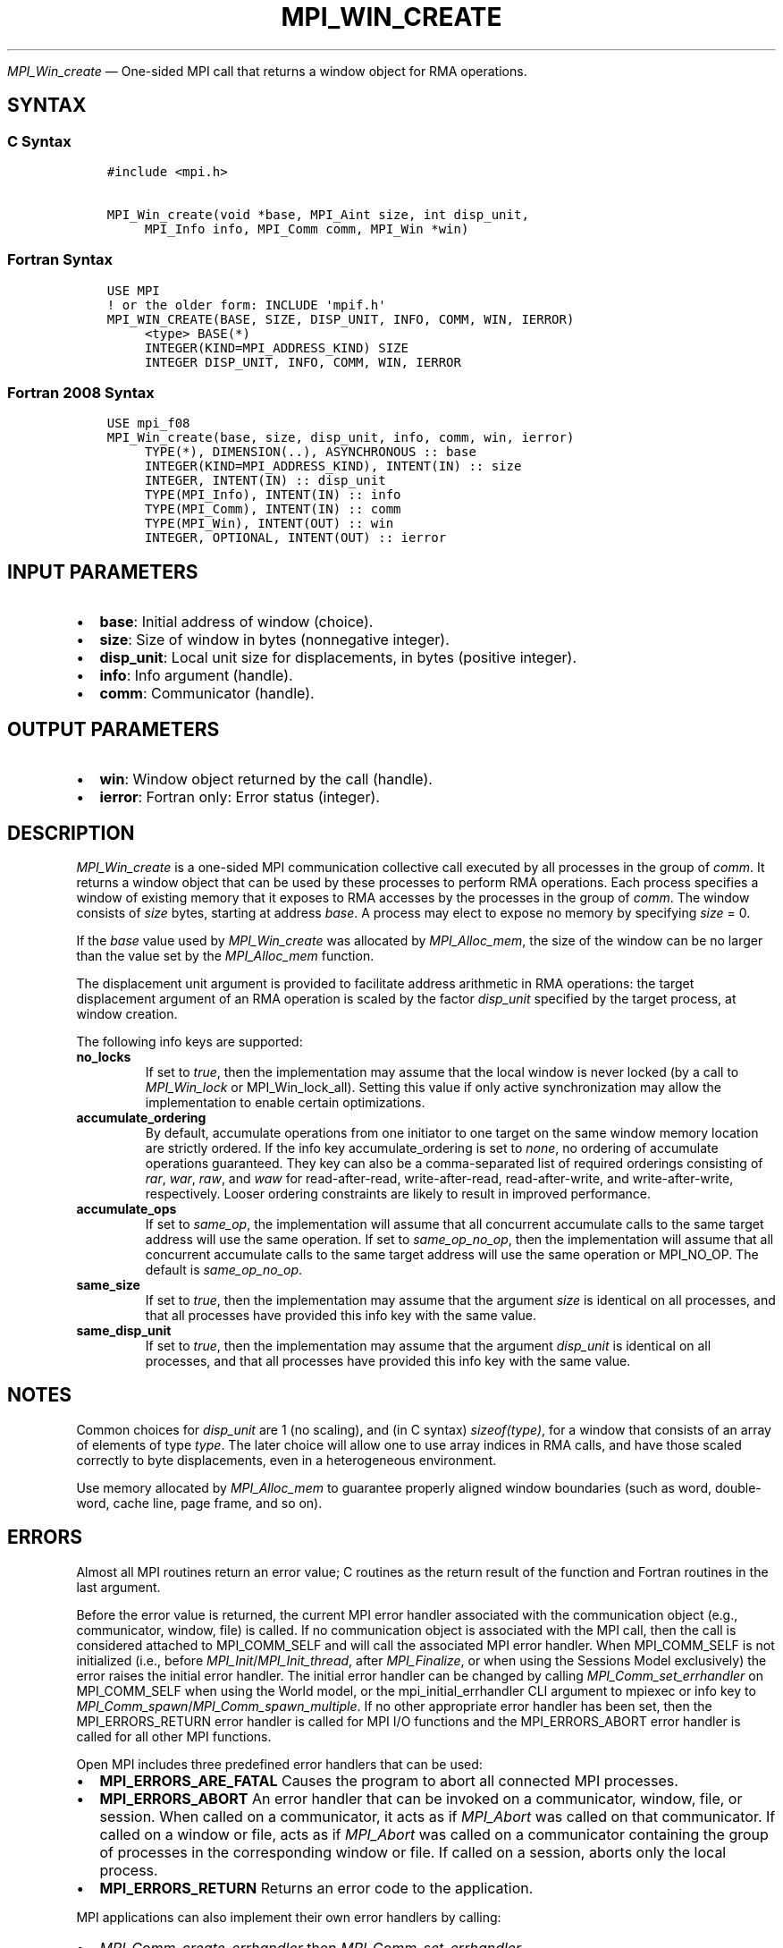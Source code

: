.\" Man page generated from reStructuredText.
.
.TH "MPI_WIN_CREATE" "3" "May 30, 2025" "" "Open MPI"
.
.nr rst2man-indent-level 0
.
.de1 rstReportMargin
\\$1 \\n[an-margin]
level \\n[rst2man-indent-level]
level margin: \\n[rst2man-indent\\n[rst2man-indent-level]]
-
\\n[rst2man-indent0]
\\n[rst2man-indent1]
\\n[rst2man-indent2]
..
.de1 INDENT
.\" .rstReportMargin pre:
. RS \\$1
. nr rst2man-indent\\n[rst2man-indent-level] \\n[an-margin]
. nr rst2man-indent-level +1
.\" .rstReportMargin post:
..
.de UNINDENT
. RE
.\" indent \\n[an-margin]
.\" old: \\n[rst2man-indent\\n[rst2man-indent-level]]
.nr rst2man-indent-level -1
.\" new: \\n[rst2man-indent\\n[rst2man-indent-level]]
.in \\n[rst2man-indent\\n[rst2man-indent-level]]u
..
.sp
\fI\%MPI_Win_create\fP — One\-sided MPI call that returns a window object for
RMA operations.
.SH SYNTAX
.SS C Syntax
.INDENT 0.0
.INDENT 3.5
.sp
.nf
.ft C
#include <mpi.h>

MPI_Win_create(void *base, MPI_Aint size, int disp_unit,
     MPI_Info info, MPI_Comm comm, MPI_Win *win)
.ft P
.fi
.UNINDENT
.UNINDENT
.SS Fortran Syntax
.INDENT 0.0
.INDENT 3.5
.sp
.nf
.ft C
USE MPI
! or the older form: INCLUDE \(aqmpif.h\(aq
MPI_WIN_CREATE(BASE, SIZE, DISP_UNIT, INFO, COMM, WIN, IERROR)
     <type> BASE(*)
     INTEGER(KIND=MPI_ADDRESS_KIND) SIZE
     INTEGER DISP_UNIT, INFO, COMM, WIN, IERROR
.ft P
.fi
.UNINDENT
.UNINDENT
.SS Fortran 2008 Syntax
.INDENT 0.0
.INDENT 3.5
.sp
.nf
.ft C
USE mpi_f08
MPI_Win_create(base, size, disp_unit, info, comm, win, ierror)
     TYPE(*), DIMENSION(..), ASYNCHRONOUS :: base
     INTEGER(KIND=MPI_ADDRESS_KIND), INTENT(IN) :: size
     INTEGER, INTENT(IN) :: disp_unit
     TYPE(MPI_Info), INTENT(IN) :: info
     TYPE(MPI_Comm), INTENT(IN) :: comm
     TYPE(MPI_Win), INTENT(OUT) :: win
     INTEGER, OPTIONAL, INTENT(OUT) :: ierror
.ft P
.fi
.UNINDENT
.UNINDENT
.SH INPUT PARAMETERS
.INDENT 0.0
.IP \(bu 2
\fBbase\fP: Initial address of window (choice).
.IP \(bu 2
\fBsize\fP: Size of window in bytes (nonnegative integer).
.IP \(bu 2
\fBdisp_unit\fP: Local unit size for displacements, in bytes (positive integer).
.IP \(bu 2
\fBinfo\fP: Info argument (handle).
.IP \(bu 2
\fBcomm\fP: Communicator (handle).
.UNINDENT
.SH OUTPUT PARAMETERS
.INDENT 0.0
.IP \(bu 2
\fBwin\fP: Window object returned by the call (handle).
.IP \(bu 2
\fBierror\fP: Fortran only: Error status (integer).
.UNINDENT
.SH DESCRIPTION
.sp
\fI\%MPI_Win_create\fP is a one\-sided MPI communication collective call executed
by all processes in the group of \fIcomm\fP\&. It returns a window object that
can be used by these processes to perform RMA operations. Each process
specifies a window of existing memory that it exposes to RMA accesses by
the processes in the group of \fIcomm\fP\&. The window consists of \fIsize\fP
bytes, starting at address \fIbase\fP\&. A process may elect to expose no
memory by specifying \fIsize\fP = 0.
.sp
If the \fIbase\fP value used by \fI\%MPI_Win_create\fP was allocated by
\fI\%MPI_Alloc_mem\fP, the size of the window can be no larger than the value
set by the \fI\%MPI_Alloc_mem\fP function.
.sp
The displacement unit argument is provided to facilitate address
arithmetic in RMA operations: the target displacement argument of an RMA
operation is scaled by the factor \fIdisp_unit\fP specified by the target
process, at window creation.
.sp
The following info keys are supported:
.INDENT 0.0
.TP
.B no_locks
If set to \fItrue\fP, then the implementation may assume that the local
window is never locked (by a call to \fI\%MPI_Win_lock\fP or
MPI_Win_lock_all). Setting this value if only active synchronization
may allow the implementation to enable certain optimizations.
.TP
.B accumulate_ordering
By default, accumulate operations from one initiator to one target on
the same window memory location are strictly ordered. If the info key
accumulate_ordering is set to \fInone\fP, no ordering of accumulate
operations guaranteed. They key can also be a comma\-separated list of
required orderings consisting of \fIrar\fP, \fIwar\fP, \fIraw\fP, and \fIwaw\fP for
read\-after\-read, write\-after\-read, read\-after\-write, and
write\-after\-write, respectively. Looser ordering constraints are
likely to result in improved performance.
.TP
.B accumulate_ops
If set to \fIsame_op\fP, the implementation will assume that all
concurrent accumulate calls to the same target address will use the
same operation. If set to \fIsame_op_no_op\fP, then the implementation
will assume that all concurrent accumulate calls to the same target
address will use the same operation or MPI_NO_OP. The default is
\fIsame_op_no_op\fP\&.
.TP
.B same_size
If set to \fItrue\fP, then the implementation may assume that the
argument \fIsize\fP is identical on all processes, and that all processes
have provided this info key with the same value.
.TP
.B same_disp_unit
If set to \fItrue\fP, then the implementation may assume that the
argument \fIdisp_unit\fP is identical on all processes, and that all
processes have provided this info key with the same value.
.UNINDENT
.SH NOTES
.sp
Common choices for \fIdisp_unit\fP are 1 (no scaling), and (in C syntax)
\fIsizeof(type)\fP, for a window that consists of an array of elements of
type \fItype\fP\&. The later choice will allow one to use array indices in RMA
calls, and have those scaled correctly to byte displacements, even in a
heterogeneous environment.
.sp
Use memory allocated by \fI\%MPI_Alloc_mem\fP to guarantee properly aligned
window boundaries (such as word, double\-word, cache line, page frame,
and so on).
.SH ERRORS
.sp
Almost all MPI routines return an error value; C routines as the return result
of the function and Fortran routines in the last argument.
.sp
Before the error value is returned, the current MPI error handler associated
with the communication object (e.g., communicator, window, file) is called.
If no communication object is associated with the MPI call, then the call is
considered attached to MPI_COMM_SELF and will call the associated MPI error
handler. When MPI_COMM_SELF is not initialized (i.e., before
\fI\%MPI_Init\fP/\fI\%MPI_Init_thread\fP, after \fI\%MPI_Finalize\fP, or when using the Sessions
Model exclusively) the error raises the initial error handler. The initial
error handler can be changed by calling \fI\%MPI_Comm_set_errhandler\fP on
MPI_COMM_SELF when using the World model, or the mpi_initial_errhandler CLI
argument to mpiexec or info key to \fI\%MPI_Comm_spawn\fP/\fI\%MPI_Comm_spawn_multiple\fP\&.
If no other appropriate error handler has been set, then the MPI_ERRORS_RETURN
error handler is called for MPI I/O functions and the MPI_ERRORS_ABORT error
handler is called for all other MPI functions.
.sp
Open MPI includes three predefined error handlers that can be used:
.INDENT 0.0
.IP \(bu 2
\fBMPI_ERRORS_ARE_FATAL\fP
Causes the program to abort all connected MPI processes.
.IP \(bu 2
\fBMPI_ERRORS_ABORT\fP
An error handler that can be invoked on a communicator,
window, file, or session. When called on a communicator, it
acts as if \fI\%MPI_Abort\fP was called on that communicator. If
called on a window or file, acts as if \fI\%MPI_Abort\fP was called
on a communicator containing the group of processes in the
corresponding window or file. If called on a session,
aborts only the local process.
.IP \(bu 2
\fBMPI_ERRORS_RETURN\fP
Returns an error code to the application.
.UNINDENT
.sp
MPI applications can also implement their own error handlers by calling:
.INDENT 0.0
.IP \(bu 2
\fI\%MPI_Comm_create_errhandler\fP then \fI\%MPI_Comm_set_errhandler\fP
.IP \(bu 2
\fI\%MPI_File_create_errhandler\fP then \fI\%MPI_File_set_errhandler\fP
.IP \(bu 2
\fI\%MPI_Session_create_errhandler\fP then \fI\%MPI_Session_set_errhandler\fP or at \fI\%MPI_Session_init\fP
.IP \(bu 2
\fI\%MPI_Win_create_errhandler\fP then \fI\%MPI_Win_set_errhandler\fP
.UNINDENT
.sp
Note that MPI does not guarantee that an MPI program can continue past
an error.
.sp
See the \fI\%MPI man page\fP for a full list of \fI\%MPI error codes\fP\&.
.sp
See the Error Handling section of the MPI\-3.1 standard for
more information.
.sp
\fBSEE ALSO:\fP
.INDENT 0.0
.INDENT 3.5
.INDENT 0.0
.IP \(bu 2
\fI\%MPI_Alloc_mem\fP
.IP \(bu 2
\fI\%MPI_Free_mem\fP
.IP \(bu 2
\fI\%MPI_Win_allocate\fP
.IP \(bu 2
\fI\%MPI_Win_allocate_shared\fP
.UNINDENT
.UNINDENT
.UNINDENT
.SH COPYRIGHT
2003-2025, The Open MPI Community
.\" Generated by docutils manpage writer.
.
